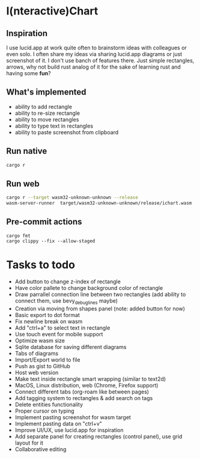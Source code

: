 * I(nteractive)Chart

[[file:ichart.png]]

** Inspiration
I use lucid.app at work quite often to brainstorm ideas with colleagues or even solo.
I often share my ideas via sharing lucid.app diagrams or just screenshot of it. I don't use banch of features there. 
Just simple rectangles, arrows, why not build rust analog of it for the sake of learning rust and having some *fun*?

** What's implemented
- ability to add rectangle
- ability to re-size rectangle
- ability to move rectangles
- ability to type text in rectangles
- ability to paste screenshot from clipboard

** Run native

#+BEGIN_SRC sh
cargo r 
#+END_SRC

** Run web

#+BEGIN_SRC sh
cargo r --target wasm32-unknown-unknown --release
wasm-server-runner  target/wasm32-unknown-unknown/release/ichart.wasm
#+END_SRC


** Pre-commit actions

#+BEGIN_SRC
cargo fmt
cargo clippy --fix --allow-staged
#+END_SRC

* Tasks to todo
- Add button to change z-index of rectangle
- Have color pallete to change background color of rectangle
- Draw parrallel connection line between two rectangles (add ability to connect them, use bevy_debug_lines maybe)
- Creation via moving from shapes panel (note: added button for now)
- Basic export to dot format
- Fix newline break on wasm
- Add "ctrl+a" to select text in rectangle
- Use touch event for mobile support
- Optimize wasm size
- Sqlite database for saving different diagrams
- Tabs of diagrams
- Import/Export world to file
- Push as gist to GitHub
- Host web version
- Make text inside rectangle smart wrapping (similar to text2d)
- MacOS, Linux distribution, web (Chrome, Firefox support)
- Connect different tabs (org-roam like between pages)
- Add tagging system to rectangles & add search on tags
- Delete entities functionality
- Proper cursor on typing
- Implement pasting screenshot for wasm target
- Implement pasting data on "ctrl+v"
- Improve UI/UX, use lucid.app for inspiration
- Add separate panel for creating rectangles (control panel), use grid layout for it
- Collaborative editing